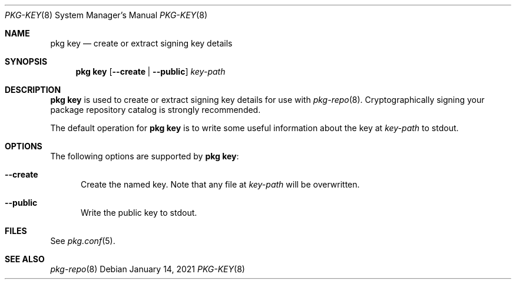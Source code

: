 .\"
.\" FreeBSD pkg - a next generation package for the installation and maintenance
.\" of non-core utilities.
.\"
.\" Redistribution and use in source and binary forms, with or without
.\" modification, are permitted provided that the following conditions
.\" are met:
.\" 1. Redistributions of source code must retain the above copyright
.\"    notice, this list of conditions and the following disclaimer.
.\" 2. Redistributions in binary form must reproduce the above copyright
.\"    notice, this list of conditions and the following disclaimer in the
.\"    documentation and/or other materials provided with the distribution.
.\"
.\"
.\"     @(#)pkg.8
.\"
.Dd January 14, 2021
.Dt PKG-KEY 8
.Os
.Sh NAME
.Nm "pkg key"
.Nd create or extract signing key details
.Sh SYNOPSIS
.Nm
.Op Fl -create | Fl -public
.Ar key-path
.Sh DESCRIPTION
.Nm
is used to create or extract signing key details for use with
.Xr pkg-repo 8 .
Cryptographically signing your package repository catalog is strongly
recommended.
.Pp
The default operation for
.Nm
is to write some useful information about the key at
.Ar key-path
to stdout.
.Sh OPTIONS
The following options are supported by
.Nm :
.Bl -tag -width all
.It Fl -create
Create the named key.
Note that any file at
.Ar key-path
will be overwritten.
.It Fl -public
Write the public key to stdout.
.El
.Sh FILES
See
.Xr pkg.conf 5 .
.Sh SEE ALSO
.Xr pkg-repo 8

